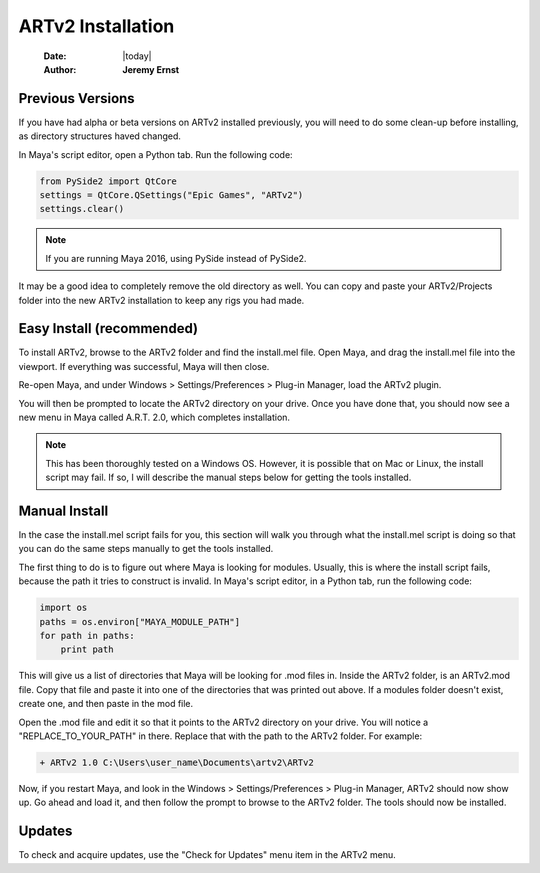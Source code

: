 ##################
ARTv2 Installation
##################

    :Date: |today|
    :Author: **Jeremy Ernst**

*****************
Previous Versions
*****************

If you have had alpha or beta versions on ARTv2 installed previously, you will need to do some clean-up before
installing, as directory structures haved changed.

In Maya's script editor, open a Python tab. Run the following code:

.. code-block:: python

    from PySide2 import QtCore
    settings = QtCore.QSettings("Epic Games", "ARTv2")
    settings.clear()

.. note:: If you are running Maya 2016, using PySide instead of PySide2.

It may be a good idea to completely remove the old directory as well. You can copy and paste your ARTv2/Projects
folder into the new ARTv2 installation to keep any rigs you had made.

**************************
Easy Install (recommended)
**************************

To install ARTv2, browse to the ARTv2 folder and find the install.mel file. Open Maya, and drag the install.mel file
into the viewport. If everything was successful, Maya will then close.

Re-open Maya, and under Windows > Settings/Preferences > Plug-in Manager, load the ARTv2 plugin.

.. image:: /images/artv2_plugin.png

You will then be prompted to locate the ARTv2 directory on your drive. Once you have done that, you should now see a new
menu in Maya called A.R.T. 2.0, which completes installation.

.. note:: This has been thoroughly tested on a Windows OS. However, it is possible that on Mac or Linux, the install
          script may fail. If so, I will describe the manual steps below for getting the tools installed.

**************
Manual Install
**************

In the case the install.mel script fails for you, this section will walk you through what the install.mel script is
doing so that you can do the same steps manually to get the tools installed.

The first thing to do is to figure out where Maya is looking for modules. Usually, this is where the install script
fails, because the path it tries to construct is invalid. In Maya's script editor, in a Python tab, run the following
code:

.. code-block:: python

    import os
    paths = os.environ["MAYA_MODULE_PATH"]
    for path in paths:
        print path

This will give us a list of directories that Maya will be looking for .mod files in. Inside the ARTv2 folder, is an
ARTv2.mod file. Copy that file and paste it into one of the directories that was printed out above. If a modules
folder doesn't exist, create one, and then paste in the mod file.

Open the .mod file and edit it so that it points to the ARTv2 directory on your drive. You will notice a
"REPLACE_TO_YOUR_PATH" in there. Replace that with the path to the ARTv2 folder. For example:

.. code-block:: none

    + ARTv2 1.0 C:\Users\user_name\Documents\artv2\ARTv2

Now, if you restart Maya, and look in the Windows > Settings/Preferences > Plug-in Manager, ARTv2 should now show up.
Go ahead and load it, and then follow the prompt to browse to the ARTv2 folder. The tools should now be installed.


*******
Updates
*******

To check and acquire updates, use the "Check for Updates" menu item in the ARTv2 menu.
